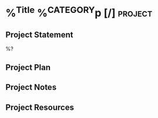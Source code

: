 * %^{Title} %^{CATEGORY}p [/] :project:
** Project Statement
%?
** Project Plan
** Project Notes
** Project Resources
